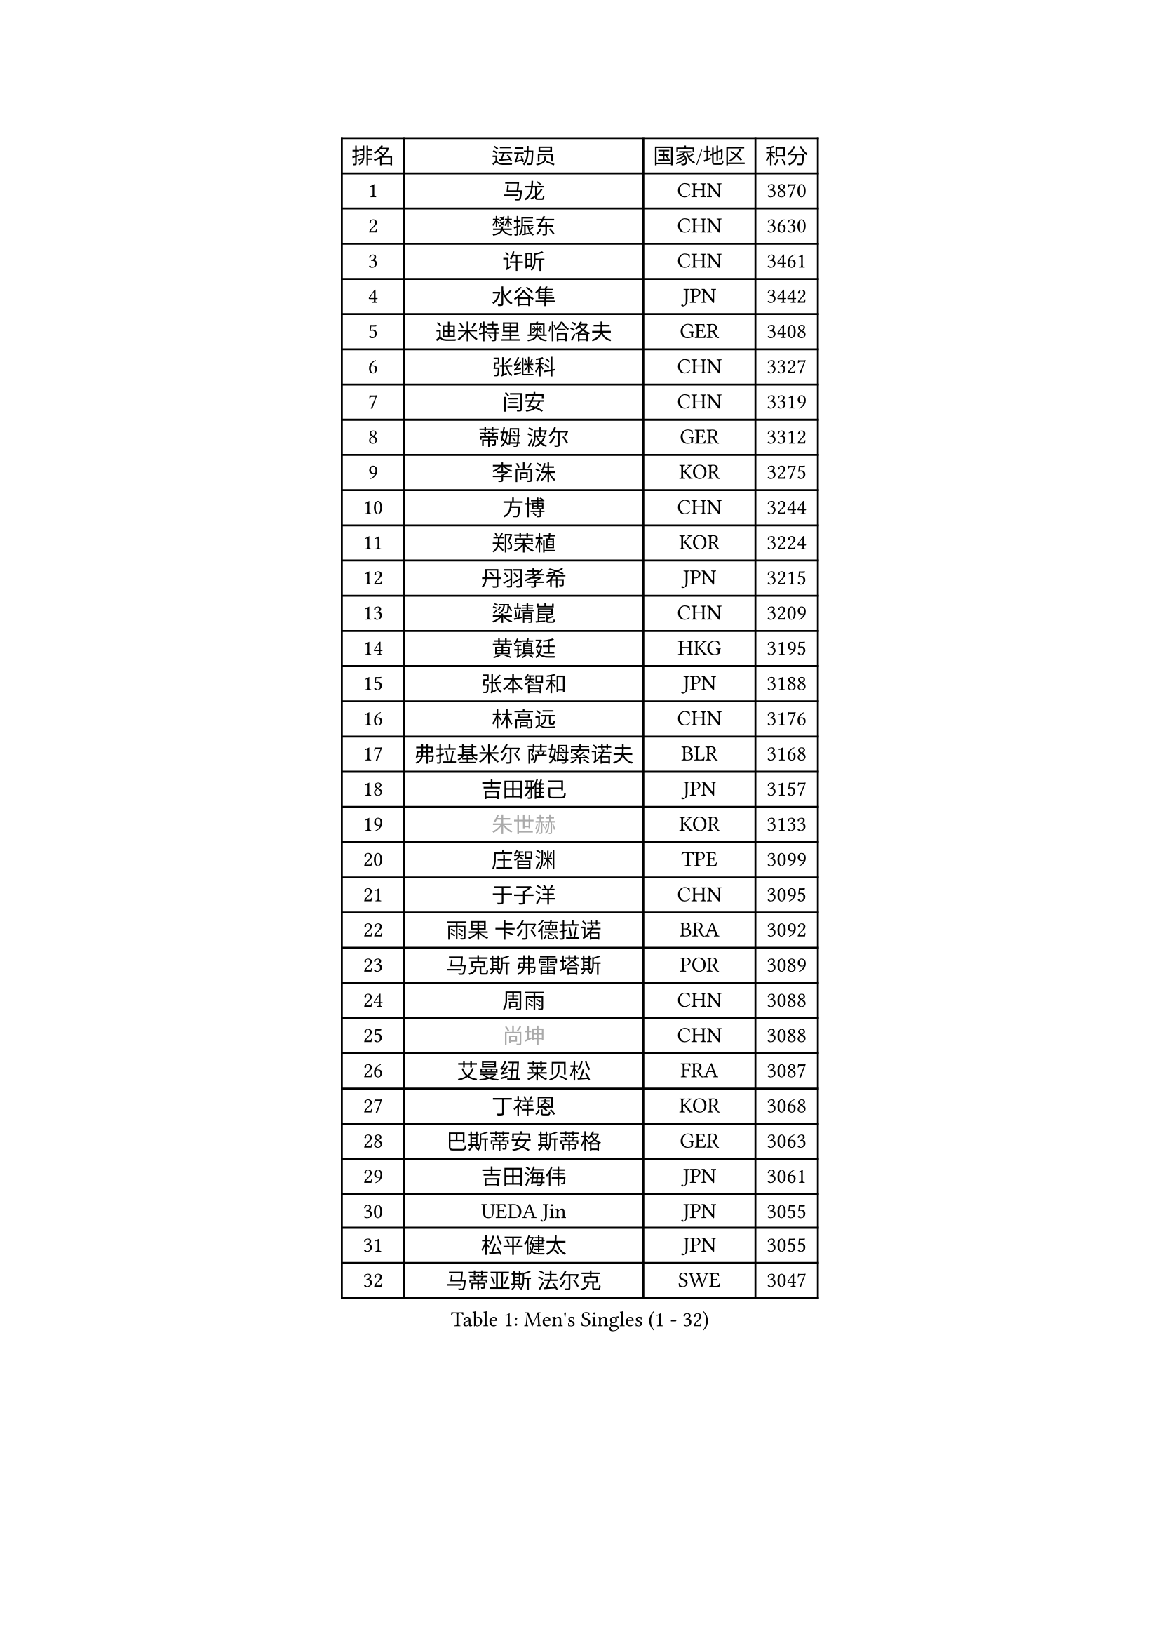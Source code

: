 
#set text(font: ("Courier New", "NSimSun"))
#figure(
  caption: "Men's Singles (1 - 32)",
    table(
      columns: 4,
      [排名], [运动员], [国家/地区], [积分],
      [1], [马龙], [CHN], [3870],
      [2], [樊振东], [CHN], [3630],
      [3], [许昕], [CHN], [3461],
      [4], [水谷隼], [JPN], [3442],
      [5], [迪米特里 奥恰洛夫], [GER], [3408],
      [6], [张继科], [CHN], [3327],
      [7], [闫安], [CHN], [3319],
      [8], [蒂姆 波尔], [GER], [3312],
      [9], [李尚洙], [KOR], [3275],
      [10], [方博], [CHN], [3244],
      [11], [郑荣植], [KOR], [3224],
      [12], [丹羽孝希], [JPN], [3215],
      [13], [梁靖崑], [CHN], [3209],
      [14], [黄镇廷], [HKG], [3195],
      [15], [张本智和], [JPN], [3188],
      [16], [林高远], [CHN], [3176],
      [17], [弗拉基米尔 萨姆索诺夫], [BLR], [3168],
      [18], [吉田雅己], [JPN], [3157],
      [19], [#text(gray, "朱世赫")], [KOR], [3133],
      [20], [庄智渊], [TPE], [3099],
      [21], [于子洋], [CHN], [3095],
      [22], [雨果 卡尔德拉诺], [BRA], [3092],
      [23], [马克斯 弗雷塔斯], [POR], [3089],
      [24], [周雨], [CHN], [3088],
      [25], [#text(gray, "尚坤")], [CHN], [3088],
      [26], [艾曼纽 莱贝松], [FRA], [3087],
      [27], [丁祥恩], [KOR], [3068],
      [28], [巴斯蒂安 斯蒂格], [GER], [3063],
      [29], [吉田海伟], [JPN], [3061],
      [30], [UEDA Jin], [JPN], [3055],
      [31], [松平健太], [JPN], [3055],
      [32], [马蒂亚斯 法尔克], [SWE], [3047],
    )
  )#pagebreak()

#set text(font: ("Courier New", "NSimSun"))
#figure(
  caption: "Men's Singles (33 - 64)",
    table(
      columns: 4,
      [排名], [运动员], [国家/地区], [积分],
      [33], [卢文 菲鲁斯], [GER], [3038],
      [34], [吉村真晴], [JPN], [3038],
      [35], [朴申赫], [PRK], [3034],
      [36], [GERELL Par], [SWE], [3026],
      [37], [帕纳吉奥迪斯 吉奥尼斯], [GRE], [3025],
      [38], [奥马尔 阿萨尔], [EGY], [3022],
      [39], [LI Ping], [QAT], [3021],
      [40], [朱霖峰], [CHN], [3017],
      [41], [特里斯坦 弗洛雷], [FRA], [3015],
      [42], [HO Kwan Kit], [HKG], [3010],
      [43], [#text(gray, "唐鹏")], [HKG], [3007],
      [44], [夸德里 阿鲁纳], [NGR], [3007],
      [45], [西蒙 高兹], [FRA], [3004],
      [46], [LAM Siu Hang], [HKG], [2998],
      [47], [林钟勋], [KOR], [2991],
      [48], [ACHANTA Sharath Kamal], [IND], [2990],
      [49], [大岛祐哉], [JPN], [2987],
      [50], [乔纳森 格罗斯], [DEN], [2973],
      [51], [安东 卡尔伯格], [SWE], [2971],
      [52], [CHEN Weixing], [AUT], [2966],
      [53], [TAZOE Kenta], [JPN], [2966],
      [54], [张禹珍], [KOR], [2962],
      [55], [森园政崇], [JPN], [2961],
      [56], [WANG Zengyi], [POL], [2956],
      [57], [克里斯坦 卡尔松], [SWE], [2953],
      [58], [赵胜敏], [KOR], [2952],
      [59], [#text(gray, "李廷佑")], [KOR], [2948],
      [60], [SHIBAEV Alexander], [RUS], [2948],
      [61], [IONESCU Ovidiu], [ROU], [2944],
      [62], [周恺], [CHN], [2943],
      [63], [OUAICHE Stephane], [ALG], [2936],
      [64], [利亚姆 皮切福德], [ENG], [2931],
    )
  )#pagebreak()

#set text(font: ("Courier New", "NSimSun"))
#figure(
  caption: "Men's Singles (65 - 96)",
    table(
      columns: 4,
      [排名], [运动员], [国家/地区], [积分],
      [65], [DRINKHALL Paul], [ENG], [2928],
      [66], [及川瑞基], [JPN], [2923],
      [67], [MACHI Asuka], [JPN], [2919],
      [68], [帕特里克 弗朗西斯卡], [GER], [2918],
      [69], [WALTHER Ricardo], [GER], [2917],
      [70], [MATTENET Adrien], [FRA], [2916],
      [71], [吉村和弘], [JPN], [2915],
      [72], [PISTEJ Lubomir], [SVK], [2914],
      [73], [林昀儒], [TPE], [2910],
      [74], [雅克布 迪亚斯], [POL], [2904],
      [75], [村松雄斗], [JPN], [2899],
      [76], [TAKAKIWA Taku], [JPN], [2899],
      [77], [木造勇人], [JPN], [2898],
      [78], [TOKIC Bojan], [SLO], [2895],
      [79], [陈建安], [TPE], [2895],
      [80], [MONTEIRO Joao], [POR], [2893],
      [81], [贝内迪克特 杜达], [GER], [2890],
      [82], [#text(gray, "WANG Xi")], [GER], [2889],
      [83], [WANG Eugene], [CAN], [2884],
      [84], [诺沙迪 阿拉米扬], [IRI], [2879],
      [85], [KOU Lei], [UKR], [2879],
      [86], [周启豪], [CHN], [2878],
      [87], [薛飞], [CHN], [2877],
      [88], [江天一], [HKG], [2871],
      [89], [PERSSON Jon], [SWE], [2871],
      [90], [廖振珽], [TPE], [2870],
      [91], [MATSUYAMA Yuki], [JPN], [2868],
      [92], [罗伯特 加尔多斯], [AUT], [2864],
      [93], [高宁], [SGP], [2864],
      [94], [#text(gray, "FANG Yinchi")], [CHN], [2860],
      [95], [SZOCS Hunor], [ROU], [2858],
      [96], [金珉锡], [KOR], [2855],
    )
  )#pagebreak()

#set text(font: ("Courier New", "NSimSun"))
#figure(
  caption: "Men's Singles (97 - 128)",
    table(
      columns: 4,
      [排名], [运动员], [国家/地区], [积分],
      [97], [HABESOHN Daniel], [AUT], [2854],
      [98], [阿德里安 克里桑], [ROU], [2846],
      [99], [PARK Ganghyeon], [KOR], [2846],
      [100], [斯特凡 菲格尔], [AUT], [2845],
      [101], [KANG Dongsoo], [KOR], [2842],
      [102], [ELOI Damien], [FRA], [2838],
      [103], [KIM Donghyun], [KOR], [2834],
      [104], [RYUZAKI Tonin], [JPN], [2830],
      [105], [DESAI Harmeet], [IND], [2827],
      [106], [ZHMUDENKO Yaroslav], [UKR], [2826],
      [107], [#text(gray, "HE Zhiwen")], [ESP], [2826],
      [108], [尼马 阿拉米安], [IRI], [2821],
      [109], [安德烈 加奇尼], [CRO], [2820],
      [110], [MATSUDAIRA Kenji], [JPN], [2819],
      [111], [汪洋], [SVK], [2816],
      [112], [蒂亚戈 阿波罗尼亚], [POR], [2815],
      [113], [王楚钦], [CHN], [2813],
      [114], [ANDERSSON Harald], [SWE], [2813],
      [115], [LUNDQVIST Jens], [SWE], [2812],
      [116], [RANEFUR Elias], [SWE], [2809],
      [117], [ROBINOT Quentin], [FRA], [2804],
      [118], [神巧也], [JPN], [2800],
      [119], [TREGLER Tomas], [CZE], [2798],
      [120], [ANTHONY Amalraj], [IND], [2795],
      [121], [PARK Jeongwoo], [KOR], [2794],
      [122], [FLORAS Robert], [POL], [2793],
      [123], [ZHAI Yujia], [DEN], [2791],
      [124], [TSUBOI Gustavo], [BRA], [2790],
      [125], [BOBOCICA Mihai], [ITA], [2789],
      [126], [SAKAI Asuka], [JPN], [2784],
      [127], [GERALDO Joao], [POR], [2781],
      [128], [ORT Kilian], [GER], [2780],
    )
  )